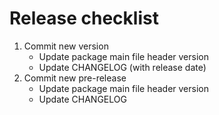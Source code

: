 * Release checklist

1. Commit new version
   - Update package main file header version
   - Update CHANGELOG (with release date)
2. Commit new pre-release
   - Update package main file header version
   - Update CHANGELOG
